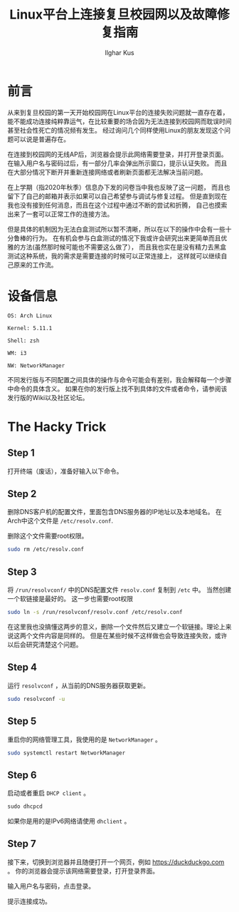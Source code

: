 #+TITLE: Linux平台上连接复旦校园网以及故障修复指南
#+AUTHOR: Ilghar Kus
#+OPTIONS: num:1
* 前言
从来到复旦校园的第一天开始校园网在Linux平台的连接失败问题就一直存在着，
能不能成功连接纯粹靠运气，在比较重要的场合因为无法连接到校园网而耽误时间
甚至社会性死亡的情况频有发生。
经过询问几个同样使用Linux的朋友发现这个问题可以说是普遍存在。

在连接到校园网的无线AP后，浏览器会提示此网络需要登录，并打开登录页面。
在输入用户名与密码过后，有一部分几率会弹出所示窗口，提示认证失败。
而且在大部分情况下断开并重新连接网络或者刷新页面都无法解决当前问题。

在上学期（指2020年秋季）信息办下发的问卷当中我也反映了这一问题，
而且也留下了自己的邮箱并表示如果可以自己希望参与调试与修复过程。
但是直到现在我也没有接到任何消息，而且在这个过程中通过不断的尝试和折腾，
自己也摸索出来了一套可以正常工作的连接方法。

但是具体的机制因为无法白盒测试所以暂不清晰，所以在以下的操作中会有一些十分鲁棒的行为。
在有机会参与白盒测试的情况下我或许会研究出来更简单而且优雅的方法(虽然那时候可能也不需要这么做了），
而且我也实在是没有精力去黑盒测试这种系统，我的需求是需要连接的时候可以正常连接上，
这样就可以继续自己原来的工作流。
* 设备信息
=OS: Arch Linux=

=Kernel: 5.11.1=

=Shell: zsh=

=WM: i3=

=NW: NetworkManager=

不同发行版与不同配置之间具体的操作与命令可能会有差别，我会解释每一个步骤中命令的具体含义。
如果在你的发行版上找不到具体的文件或者命令，请参阅该发行版的Wiki以及社区论坛。

* The Hacky Trick
** Step 1
打开终端（废话），准备好输入以下命令。
** Step 2
删除DNS客户机的配置文件，里面包含DNS服务器的IP地址以及本地域名。
在Arch中这个文件是 =/etc/resolv.conf=.

删除这个文件需要root权限。

#+BEGIN_SRC sh
sudo rm /etc/resolv.conf
#+END_SRC
** Step 3
将 =/run/resolvconf/= 中的DNS配置文件 =resolv.conf= 复制到 =/etc= 中。
当然创建一个软链接是最好的。
这一步也需要root权限
#+BEGIN_SRC sh
sudo ln -s /run/resolvconf/resolv.conf /etc/resolv.conf
#+END_SRC
在这里我也没搞懂这两步的意义，删除一个文件然后又建立一个软链接。理论上来说这两个文件内容是同样的。
但是在某些时候不这样做也会导致连接失败，或许以后会研究清楚这个问题。

** Step 4
运行 =resolvconf= ，从当前的DNS服务器获取更新。

#+BEGIN_SRC sh
sudo resolvconf -u
#+END_SRC

** Step 5
重启你的网络管理工具，我使用的是 =NetworkManager= 。

#+BEGIN_SRC sh
sudo systemctl restart NetworkManager
#+END_SRC

** Step 6
启动或者重启 =DHCP client= 。
   #+BEGIN_SRC emacs-lisp
sudo dhcpcd
   #+END_SRC
如果你是用的是IPv6网络请使用 =dhclient= 。

** Step 7
接下来，切换到浏览器并且随便打开一个网页，例如 [[https://duckduckgo.com]] 。
你的浏览器会提示该网络需要登录，打开登录界面。

输入用户名与密码，点击登录。

提示连接成功。
